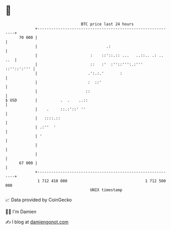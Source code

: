 * 👋

#+begin_example
                                    BTC price last 24 hours                    
                +------------------------------------------------------------+ 
         70 000 |                                                            | 
                |                              .:                            | 
                |                       :    ::'::.:: ...   ..::.. .: .. ..  | 
                |                       ::   :'  :''::''':.:'''  ::''::':''' | 
                |                      .':.:.'       :                       | 
                |                      :  ::'                                | 
                |                     ::                                     | 
   $ USD        |          .  .    ..::                                      | 
                |    .     ::.:'::' ''                                       | 
                |   ::::.::                                                  | 
                | .:''  '                                                    | 
                | '                                                          | 
                |                                                            | 
                |                                                            | 
         67 000 |                                                            | 
                +------------------------------------------------------------+ 
                 1 712 410 000                                  1 712 500 000  
                                        UNIX timestamp                         
#+end_example
📈 Data provided by CoinGecko

🧑‍💻 I'm Damien

✍️ I blog at [[https://www.damiengonot.com][damiengonot.com]]
